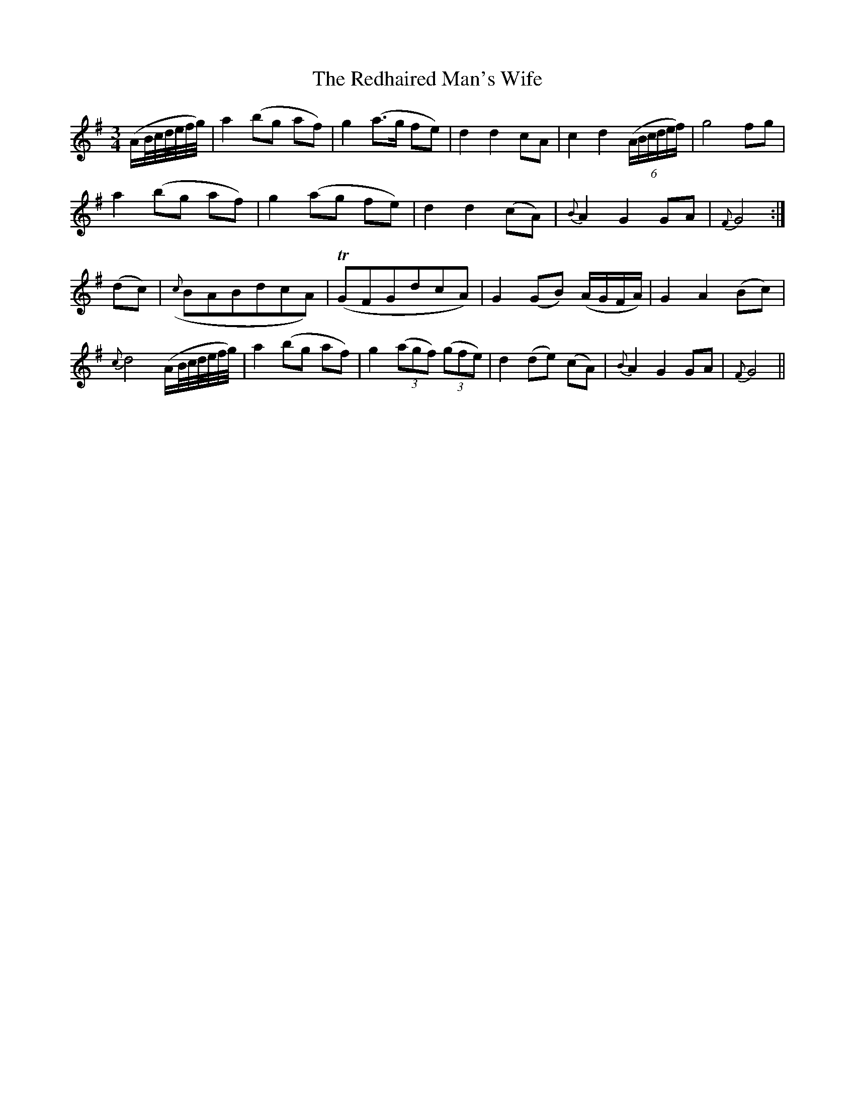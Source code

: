 X:412
T:The Redhaired Man's Wife
N:Slow "collected by Enright"
N:Irish title: bean an fir rua.d
B:O'Neill's 412
Z:Transcribed by henrik.norbeck@mailbox.swipnet.se
M:3/4
L:1/8
K:G
(A/B/4c/4d/4e/4f/4g/4) | a2 (bg af) | g2 (a>g fe) | d2 d2 cA | c2 d2 ((6A/B/c/d/e/f/) | g4 fg |
a2 (bg af) | g2 (ag fe) | d2 d2 (cA) | {B}A2 G2 GA | {F}G4 :|
(dc) | ({c}BABdcA) | (TGFGdcA) | G2 (GB) (A/G/F/A/) | G2 A2 (Bc) |
{c}d4 (A/B/4c/4d/4e/4f/4g/4) | a2 (bg af) | g2 ((3agf) ((3gfe) | d2 (de) (cA) | {B}A2 G2 GA | {F}G4 ||
